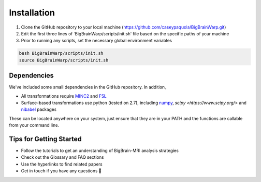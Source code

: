 Installation
==================

1. Clone the GitHub repository to your local machine (https://github.com/caseypaquola/BigBrainWarp.git)
2. Edit the first three lines of 'BigBrainWarp/scripts/init.sh' file based on the specific paths of your machine
3. Prior to running any scripts, set the necessary global environment variables

.. code-block:: bash

	bash BigBrainWarp/scripts/init.sh
	source BigBrainWarp/scripts/init.sh


Dependencies
**************

We've included some small dependencies in the GitHub repository. In addition, 

* All transformations require `MINC2 <https://github.com/BIC-MNI/minc-toolkit-v2>`_ and `FSL <https://fsl.fmrib.ox.ac.uk/fsl/fslwiki>`_
* Surface-based transformations use python (tested on 2.7), including `numpy <https://numpy.org/>`_, `scipy <https://www.scipy.org/>` and `nibabel <https://nipy.org/nibabel/index.html>`_ packages

These can be located anywhere on your system, just ensure that they are in your PATH and the functions are callable from your command line.


Tips for Getting Started
****************************

* Follow the tutorials to get an understanding of BigBrain-MRI analysis strategies
* Check out the Glossary and FAQ sections
* Use the hyperlinks to find related papers
* Get in touch if you have any questions 🤙


